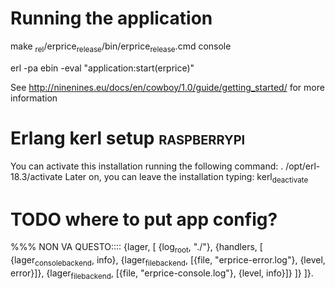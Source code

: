 
* Running the application
  
  make
  _rel/erprice_release/bin/erprice_release.cmd console

  erl -pa ebin -eval "application:start(erprice)"

  See http://ninenines.eu/docs/en/cowboy/1.0/guide/getting_started/
  for more information

* Erlang kerl setup  :raspberrypi:
You can activate this installation running the following command:
. /opt/erl-18.3/activate
Later on, you can leave the installation typing:
kerl_deactivate


* TODO where to put app config?
%%% NON VA QUESTO::::
{lager, [
  {log_root, "./"},
  {handlers, [
    {lager_console_backend, info},
    {lager_file_backend, [{file, "erprice-error.log"}, {level, error}]},
    {lager_file_backend, [{file, "erprice-console.log"}, {level, info}]}
  ]}
]}.
